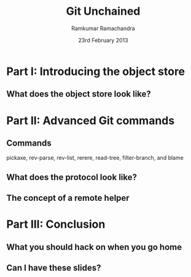 #+LaTeX_CLASS: beamer
#+LaTeX_HEADER: \mode<presentation>
#+LaTeX_HEADER: \usetheme{CambridgeUS}
#+LaTeX_HEADER: \usecolortheme{seagull}
#+LaTeX_HEADER: \setbeameroption{hide notes}
#+LaTeX_HEADER: \institute{FOSSMeet/2013}
#+TITLE: Git Unchained
#+AUTHOR: Ramkumar Ramachandra
#+DATE: 23rd February 2013

#+BEGIN_LaTeX
\def\newblock{\hskip .11em plus .33em minus .07em} % Hack to make BibTeX work with LaTeX
\newcommand{\hl}[1 ]{\colorbox{lightgray}{#1}} % New command: hl to highlight text
#+END_LaTeX

* Part I: Introducing the object store
** What does the object store look like?
#+BEGIN_LaTeX
\begin{center}\includegraphics[scale=0.45]{res/object-model.pdf}\end{center}
#+END_LaTeX
\note[itemize]{
\item You haven't seen this image before; pay close attention.
\item Every object is identified by compulsory SHA1 after zlib
      compression: this is the key!
\item Commits are in a DAG: multiple parents.
\item Now for the main difference: deltas are not necessarily against
      the previous revision! When packing, the full object store data
      is available :)
\item For good packing heuristics, we decide based on many parameters
      like type, filename, and filesize. Using a good window size,
      generate deltas against n "close" objects and write the smallest
      delta. This has been engineered by Linus and Peter for maximum
      efficiency: for example, in xdelta, delta removing data is
      cheaper than adding data.
\item When writing packfiles, there's an index with an ordering based
      on "recency" or reachability from HEAD. The "loose" objects can
      be found using the packfile index.
}
* Part II: Advanced Git commands
** Commands
**** pickaxe, rev-parse, rev-list, rerere, read-tree, filter-branch, and blame
** What does the protocol look like?
#+BEGIN_LaTeX
\begin{columns}
\begin{column}[c]{2cm}
\includegraphics[scale=0.2]{res/protocol.pdf}
\end{column}
\begin{column}[c]{8cm}
\scriptsize
\begin{alltt}
\underline{commit} refs/heads/remote-helper 
\underline{mark} :30
\underline{author} Ramkumar Ramachandra <artagnon@gmail.com> 1170314617 +0530
\underline{committer} Junio C Hamano <gitster@pobox.com> 1170325891 +0100
\underline{data} 111
vcs-svn: Fix delete operation in the treap

\underline{from} :28
\underline{M} 100644 :29 vcs-svn/trp.h

\underline{blob}
\underline{mark} :31
\underline{data} 4941
/*
 * C macro implementation of treaps.
 *
 * Usage:
[...]
\end{alltt}
\end{column}
\end{columns}
#+END_LaTeX
\note[itemize]{
\item fast-import uses the object API directly: it's built only for
      speed: almost 3x as fast as svnrdump.
\item Commands: commit, author, mark, data, from, blob
\item Before the CP, only fast-import can access the objects it wrote;
      this makes sense in the context of efficient packing discussed
      earlier.
\item Use it programmatically: remote helper.
}
** The concept of a remote helper
#+BEGIN_LaTeX
\begin{center}\includegraphics[scale=0.3]{res/remote-helper.pdf}\end{center}
#+END_LaTeX
\note[itemize]{
\item Confession: My GSoC project was to build a remote helper for
      Subversion. We managed to write the infrastructure.
\item Remote helper is simply a program with a set of commands like a
      shell; capabilities are fetch, import, push etc.
\item Gitcore sets up UNIX pipes to call the remote helper: it
      consumes/ produces a fast-import stream
\item When Git core doesn't know how to handle the protocol,
      transport-helper.c looks for a remote helper to connect to. The
      rest is the remote helper's problem.
}
* Part III: Conclusion
** What you should hack on when you go home
#+BEGIN_LaTeX
\begin{columns}
\begin{column}[c]{3cm}
\includegraphics[scale=0.2]{res/spanner-hammer.pdf}
\end{column}
\begin{column}[c]{7cm}
\includegraphics[scale=0.3]{res/quadrant.pdf}
\end{column}
\end{columns}
#+END_LaTeX
\note[itemize]{
\item libgit2/ Rugged
}
** Can I have these slides?
#+BEGIN_LaTeX
Ramkumar Ramachandra\\
artagnon@gmail.com\\
\url{http://artagnon.com}\\
Source: \url{http://github.com/artagnon/authored}\\
\vfill\hfill\includegraphics[scale=0.2]{res/cc.pdf}
#+END_LaTeX
